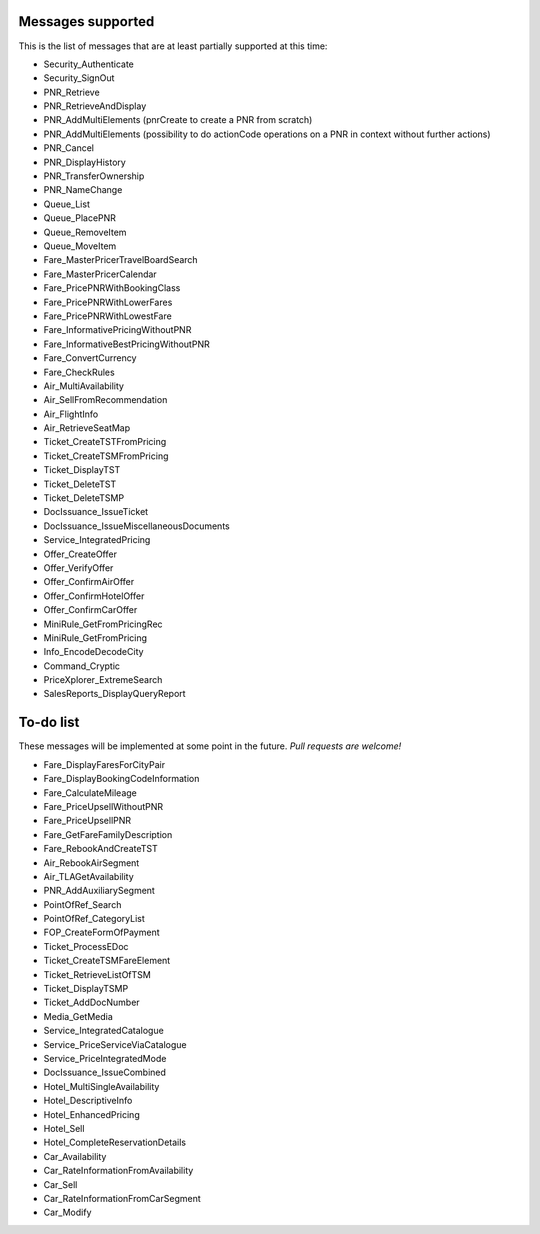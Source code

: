 ******************
Messages supported
******************

This is the list of messages that are at least partially supported at this time:

- Security_Authenticate
- Security_SignOut
- PNR_Retrieve
- PNR_RetrieveAndDisplay
- PNR_AddMultiElements (pnrCreate to create a PNR from scratch)
- PNR_AddMultiElements (possibility to do actionCode operations on a PNR in context without further actions)
- PNR_Cancel
- PNR_DisplayHistory
- PNR_TransferOwnership
- PNR_NameChange
- Queue_List
- Queue_PlacePNR
- Queue_RemoveItem
- Queue_MoveItem
- Fare_MasterPricerTravelBoardSearch
- Fare_MasterPricerCalendar
- Fare_PricePNRWithBookingClass
- Fare_PricePNRWithLowerFares
- Fare_PricePNRWithLowestFare
- Fare_InformativePricingWithoutPNR
- Fare_InformativeBestPricingWithoutPNR
- Fare_ConvertCurrency
- Fare_CheckRules
- Air_MultiAvailability
- Air_SellFromRecommendation
- Air_FlightInfo
- Air_RetrieveSeatMap
- Ticket_CreateTSTFromPricing
- Ticket_CreateTSMFromPricing
- Ticket_DisplayTST
- Ticket_DeleteTST
- Ticket_DeleteTSMP
- DocIssuance_IssueTicket
- DocIssuance_IssueMiscellaneousDocuments
- Service_IntegratedPricing
- Offer_CreateOffer
- Offer_VerifyOffer
- Offer_ConfirmAirOffer
- Offer_ConfirmHotelOffer
- Offer_ConfirmCarOffer
- MiniRule_GetFromPricingRec
- MiniRule_GetFromPricing
- Info_EncodeDecodeCity
- Command_Cryptic
- PriceXplorer_ExtremeSearch
- SalesReports_DisplayQueryReport

**********
To-do list
**********

These messages will be implemented at some point in the future. *Pull requests are welcome!*

- Fare_DisplayFaresForCityPair
- Fare_DisplayBookingCodeInformation
- Fare_CalculateMileage
- Fare_PriceUpsellWithoutPNR
- Fare_PriceUpsellPNR
- Fare_GetFareFamilyDescription
- Fare_RebookAndCreateTST
- Air_RebookAirSegment
- Air_TLAGetAvailability
- PNR_AddAuxiliarySegment
- PointOfRef_Search
- PointOfRef_CategoryList
- FOP_CreateFormOfPayment
- Ticket_ProcessEDoc
- Ticket_CreateTSMFareElement
- Ticket_RetrieveListOfTSM
- Ticket_DisplayTSMP
- Ticket_AddDocNumber
- Media_GetMedia
- Service_IntegratedCatalogue
- Service_PriceServiceViaCatalogue
- Service_PriceIntegratedMode
- DocIssuance_IssueCombined
- Hotel_MultiSingleAvailability
- Hotel_DescriptiveInfo
- Hotel_EnhancedPricing
- Hotel_Sell
- Hotel_CompleteReservationDetails
- Car_Availability
- Car_RateInformationFromAvailability
- Car_Sell
- Car_RateInformationFromCarSegment
- Car_Modify
